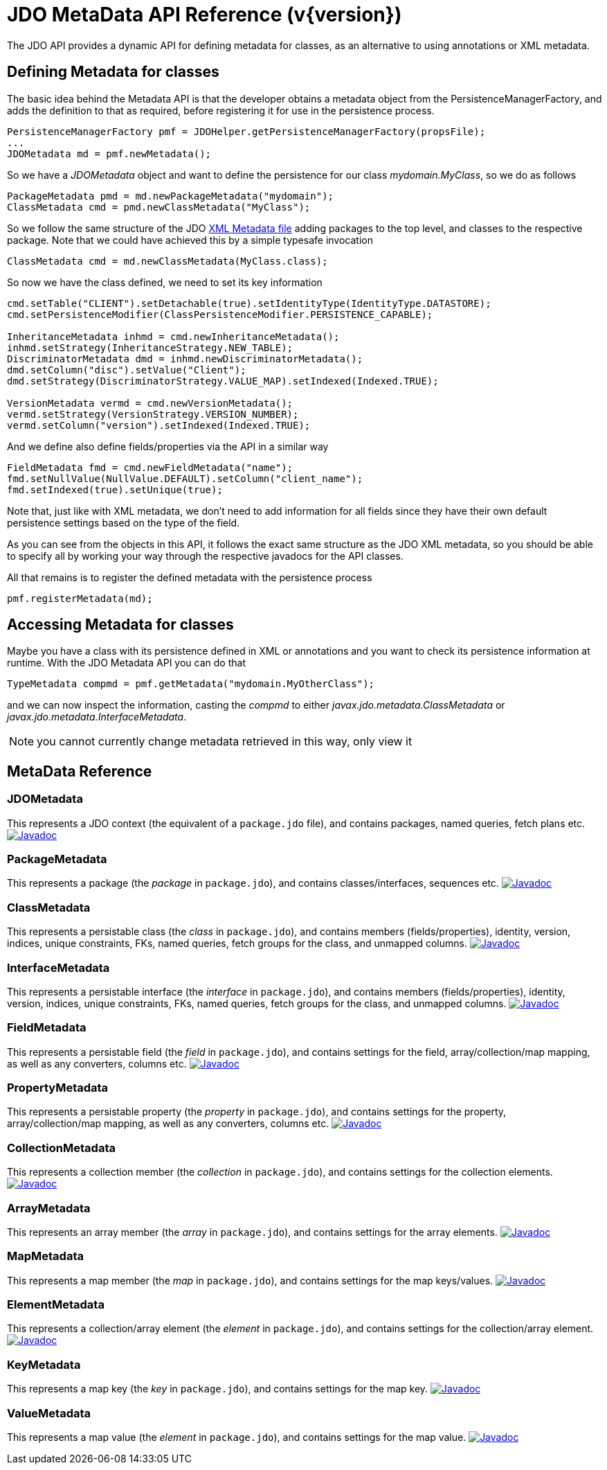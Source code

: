 [[metadata_api]]
= JDO MetaData API Reference (v{version})
:_basedir: ../
:_imagesdir: images/
:jdo:


The JDO API provides a dynamic API for defining metadata for classes, as an alternative to using annotations or XML metadata.

== Defining Metadata for classes

The basic idea behind the Metadata API is that the developer obtains a metadata object from the PersistenceManagerFactory, 
and adds the definition to that as required, before registering it for use in the persistence process.

[source,java]
-----
PersistenceManagerFactory pmf = JDOHelper.getPersistenceManagerFactory(propsFile);
...
JDOMetadata md = pmf.newMetadata();
-----

So we have a _JDOMetadata_ object and want to define the persistence for our class _mydomain.MyClass_, so we do as follows

[source,java]
-----
PackageMetadata pmd = md.newPackageMetadata("mydomain");
ClassMetadata cmd = pmd.newClassMetadata("MyClass");
-----

So we follow the same structure of the JDO link:metadata_xml.html[XML Metadata file] adding packages to the top level,
and classes to the respective package. Note that we could have achieved this by a simple typesafe invocation

[source,java]
-----
ClassMetadata cmd = md.newClassMetadata(MyClass.class);
-----

So now we have the class defined, we need to set its key information

[source,java]
-----
cmd.setTable("CLIENT").setDetachable(true).setIdentityType(IdentityType.DATASTORE);
cmd.setPersistenceModifier(ClassPersistenceModifier.PERSISTENCE_CAPABLE);

InheritanceMetadata inhmd = cmd.newInheritanceMetadata();
inhmd.setStrategy(InheritanceStrategy.NEW_TABLE);
DiscriminatorMetadata dmd = inhmd.newDiscriminatorMetadata();
dmd.setColumn("disc").setValue("Client");
dmd.setStrategy(DiscriminatorStrategy.VALUE_MAP).setIndexed(Indexed.TRUE);

VersionMetadata vermd = cmd.newVersionMetadata();
vermd.setStrategy(VersionStrategy.VERSION_NUMBER);
vermd.setColumn("version").setIndexed(Indexed.TRUE);
-----

And we define also define fields/properties via the API in a similar way

[source,java]
-----
FieldMetadata fmd = cmd.newFieldMetadata("name");
fmd.setNullValue(NullValue.DEFAULT).setColumn("client_name");
fmd.setIndexed(true).setUnique(true);
-----

Note that, just like with XML metadata, we don't need to add information for all fields
since they have their own default persistence settings based on the type of the field.

As you can see from the objects in this API, it follows the exact same structure as the JDO XML metadata, so you should be able to specify all by
working your way through the respective javadocs for the API classes.



All that remains is to register the defined metadata with the persistence process

[source,java]
-----
pmf.registerMetadata(md);
-----


== Accessing Metadata for classes

Maybe you have a class with its persistence defined in XML or annotations and you want to check its persistence information at runtime. 
With the JDO Metadata API you can do that

[source,java]
-----
TypeMetadata compmd = pmf.getMetadata("mydomain.MyOtherClass");
-----

and we can now inspect the information, casting the _compmd_ to either _javax.jdo.metadata.ClassMetadata_ or _javax.jdo.metadata.InterfaceMetadata_.

NOTE: you cannot currently change metadata retrieved in this way, only view it

== MetaData Reference

=== JDOMetadata

This represents a JDO context (the equivalent of a `package.jdo` file), and contains packages, named queries, fetch plans etc.
http://www.datanucleus.org/javadocs/javax.jdo/3.2/javax/jdo/metadata/JDOMetadata.html[image:../images/javadoc.png[Javadoc]]


=== PackageMetadata

This represents a package (the _package_ in `package.jdo`), and contains classes/interfaces, sequences etc.
http://www.datanucleus.org/javadocs/javax.jdo/3.2/javax/jdo/metadata/PackageMetadata.html[image:../images/javadoc.png[Javadoc]]


=== ClassMetadata

This represents a persistable class (the _class_ in `package.jdo`), and contains members (fields/properties), identity, version, indices, unique constraints, FKs, 
named queries, fetch groups for the class, and unmapped columns.
http://www.datanucleus.org/javadocs/javax.jdo/3.2/javax/jdo/metadata/ClassMetadata.html[image:../images/javadoc.png[Javadoc]]


=== InterfaceMetadata

This represents a persistable interface (the _interface_ in `package.jdo`), and contains members (fields/properties), identity, version, indices, unique constraints, FKs, 
named queries, fetch groups for the class, and unmapped columns.
http://www.datanucleus.org/javadocs/javax.jdo/3.2/javax/jdo/metadata/InterfaceMetadata.html[image:../images/javadoc.png[Javadoc]]


=== FieldMetadata

This represents a persistable field (the _field_ in `package.jdo`), and contains settings for the field, array/collection/map mapping, as well as any converters, columns etc.
http://www.datanucleus.org/javadocs/javax.jdo/3.2/javax/jdo/metadata/FieldMetadata.html[image:../images/javadoc.png[Javadoc]]


=== PropertyMetadata

This represents a persistable property (the _property_ in `package.jdo`), and contains settings for the property, array/collection/map mapping, as well as any converters, columns etc.
http://www.datanucleus.org/javadocs/javax.jdo/3.2/javax/jdo/metadata/PropertyMetadata.html[image:../images/javadoc.png[Javadoc]]


=== CollectionMetadata

This represents a collection member (the _collection_ in `package.jdo`), and contains settings for the collection elements.
http://www.datanucleus.org/javadocs/javax.jdo/3.2/javax/jdo/metadata/CollectionMetadata.html[image:../images/javadoc.png[Javadoc]]



=== ArrayMetadata

This represents an array member (the _array_ in `package.jdo`), and contains settings for the array elements.
http://www.datanucleus.org/javadocs/javax.jdo/3.2/javax/jdo/metadata/ArrayMetadata.html[image:../images/javadoc.png[Javadoc]]



=== MapMetadata

This represents a map member (the _map_ in `package.jdo`), and contains settings for the map keys/values.
http://www.datanucleus.org/javadocs/javax.jdo/3.2/javax/jdo/metadata/MapMetadata.html[image:../images/javadoc.png[Javadoc]]


=== ElementMetadata

This represents a collection/array element (the _element_ in `package.jdo`), and contains settings for the collection/array element.
http://www.datanucleus.org/javadocs/javax.jdo/3.2/javax/jdo/metadata/ElementMetadata.html[image:../images/javadoc.png[Javadoc]]



=== KeyMetadata

This represents a map key (the _key_ in `package.jdo`), and contains settings for the map key.
http://www.datanucleus.org/javadocs/javax.jdo/3.2/javax/jdo/metadata/KeyMetadata.html[image:../images/javadoc.png[Javadoc]]



=== ValueMetadata

This represents a map value (the _element_ in `package.jdo`), and contains settings for the map value.
http://www.datanucleus.org/javadocs/javax.jdo/3.2/javax/jdo/metadata/ValueMetadata.html[image:../images/javadoc.png[Javadoc]]



